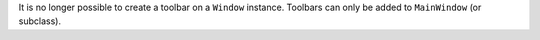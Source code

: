 It is no longer possible to create a toolbar on a ``Window`` instance. Toolbars can only be added to ``MainWindow`` (or subclass).

